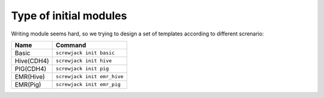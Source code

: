 =======================
Type of initial modules
=======================

Writing module seems hard, so we trying to design a set of templates
according to different screnario:

.. raw:: html

   <div class="table">

+--------------+-------------------------------+
| Name         | Command                       |
+==============+===============================+
| Basic        | ``screwjack init basic``      |
+--------------+-------------------------------+
| Hive(CDH4)   | ``screwjack init hive``       |
+--------------+-------------------------------+
| PIG(CDH4)    | ``screwjack init pig``        |
+--------------+-------------------------------+
| EMR(Hive)    | ``screwjack init emr_hive``   |
+--------------+-------------------------------+
| EMR(Pig)     | ``screwjack init emr_pig``    |
+--------------+-------------------------------+

.. raw:: html

   </div>
